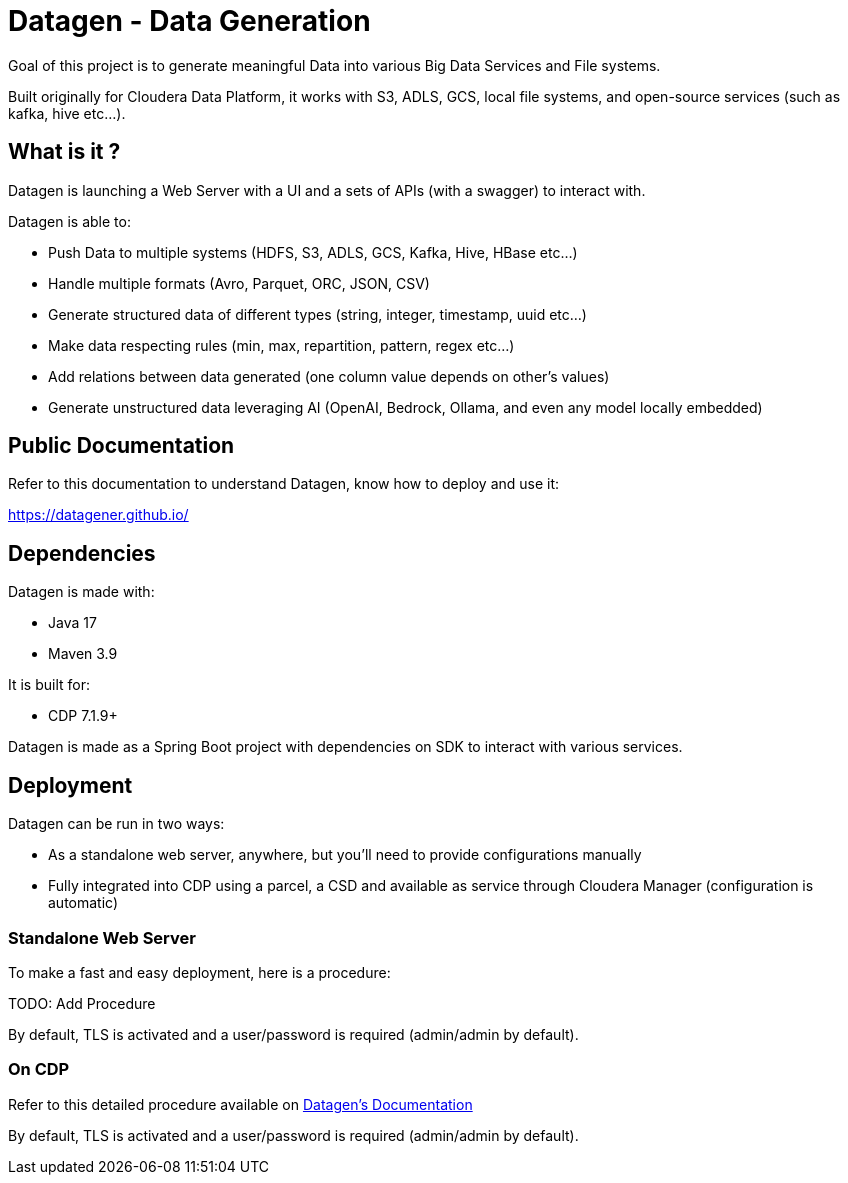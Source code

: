 = Datagen - Data Generation

Goal of this project is to generate meaningful Data into various Big Data Services and File systems.

Built originally for Cloudera Data Platform, it works with S3, ADLS, GCS, local file systems, and open-source services (such as kafka, hive etc...).

== What is it ?

Datagen is launching a Web Server with a UI and a sets of APIs (with a swagger) to interact with.

Datagen is able to:

- Push Data to multiple systems (HDFS, S3, ADLS, GCS, Kafka, Hive, HBase etc...)
- Handle multiple formats (Avro, Parquet, ORC, JSON, CSV)
- Generate structured data of different types (string, integer, timestamp, uuid etc...)
- Make data respecting rules (min, max, repartition, pattern, regex etc...)
- Add relations between data generated (one column value depends on other's values)
- Generate unstructured data leveraging AI (OpenAI, Bedrock, Ollama, and even any model locally embedded)


== Public Documentation

Refer to this documentation to understand Datagen, know how to deploy and use it:

link:https://datagener.github.io/[https://datagener.github.io/]


== Dependencies

Datagen is made with:

- Java 17
- Maven 3.9

It is built for:

- CDP 7.1.9+

Datagen is made as a Spring Boot project with dependencies on SDK to interact with various services.


== Deployment

Datagen can be run in two ways:

- As a standalone web server, anywhere, but you'll need to provide configurations manually
- Fully integrated into CDP using a parcel, a CSD and available as service through Cloudera Manager (configuration is automatic)

=== Standalone Web Server

To make a fast and easy deployment, here is a procedure:

TODO: Add Procedure

By default, TLS is activated and a user/password is required (admin/admin by default).


=== On CDP

Refer to this detailed procedure available on link:https://datagener.github.io/datagen/1-installation/2-CDP/1-installation-csd-parcel.html[Datagen's Documentation]

By default, TLS is activated and a user/password is required (admin/admin by default).

